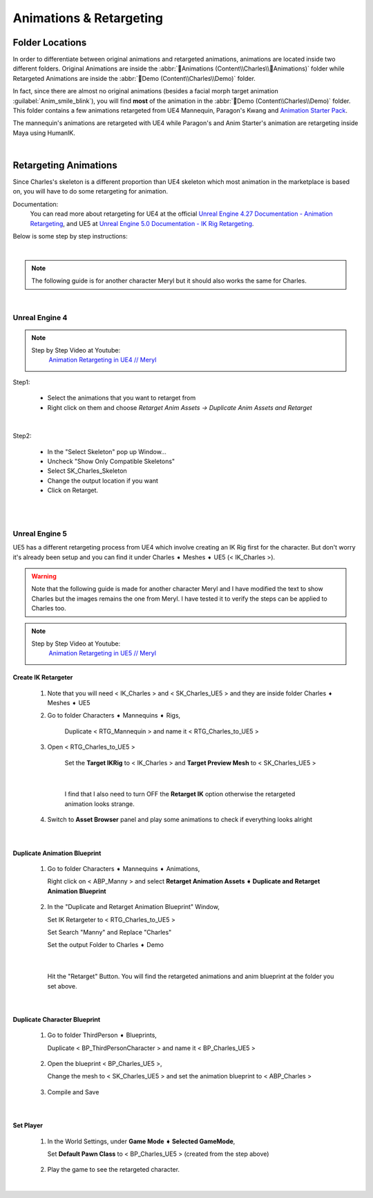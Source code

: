 
###############################
Animations & Retargeting
###############################

.. role:: folder

.. role:: strike
    :class: strike

Folder Locations
================

In order to differentiate between original animations and retargeted animations, animations are located inside two different folders. Original Animations are inside the :abbr:`📁Animations (Content\\Charles\\📁Animations)` folder while Retargeted Animations are inside the :abbr:`📁Demo (Content\\Charles\\Demo)` folder.

In fact, since there are almost no original animations (besides a facial morph target animation :guilabel:`Anim_smile_blink`), you will find **most** of the animation in the :abbr:`📁Demo (Content\\Charles\\Demo)` folder. This folder contains a few animations retargeted from UE4 Mannequin, Paragon's Kwang and `Animation Starter Pack <https://www.unrealengine.com/marketplace/en-US/product/animation-starter-pack>`_.

The mannequin's animations are retargeted with UE4 while Paragon's and Anim Starter's animation are retargeting inside Maya using HumanIK.

|

.. _retarget:

Retargeting Animations
======================

Since Charles's skeleton is a different proportion than UE4 skeleton which most animation in the marketplace is based on, you will have to do some retargeting for animation.

Documentation:
   You can read more about retargeting for UE4 at the official `Unreal Engine 4.27 Documentation - Animation Retargeting <https://docs.unrealengine.com/4.27/en-US/AnimatingObjects/SkeletalMeshAnimation/AnimationRetargeting/>`_, and UE5 at `Unreal Engine 5.0 Documentation - IK Rig Retargeting <https://docs.unrealengine.com/5.0/en-US/ik-rig-animation-retargeting-in-unreal-engine/>`_.

Below is some step by step instructions:

|

.. note::
	The following guide is for another character Meryl but it should also works the same for Charles.

|

Unreal Engine 4
---------------

.. note::
	Step by Step Video at Youtube:
		`Animation Retargeting in UE4 // Meryl <https://www.youtube.com/watch?v=EqlSjc5xunU>`_

Step1: 

 - Select the animations that you want to retarget from
 
 - Right click on them and choose *Retarget Anim Assets -> Duplicate Anim Assets and Retarget*

.. image:: /images/retarget-step1.jpg
	:align: center

|

Step2: 

 - In the "Select Skeleton" pop up Window...
 
 - Uncheck "Show Only Compatible Skeletons"
 
 - Select SK_Charles_Skeleton
 
 - Change the output location if you want

 - Click on Retarget.

.. image:: /images/retarget-step2.jpg
	:align: center


|
|

.. _retarget_ue5:

Unreal Engine 5
---------------

UE5 has a different retargeting process from UE4 which involve creating an IK Rig first for the character. But don't worry it's already been setup and you can find it under :folder:`Charles ➧ Meshes ➧ UE5` (< IK_Charles >).

.. warning::
   Note that the following guide is made for another character Meryl and I have modified the text to show Charles but the images remains the one from Meryl. I have tested it to verify the steps can be applied to Charles too.

.. note::
	Step by Step Video at Youtube:
		`Animation Retargeting in UE5 // Meryl <https://www.youtube.com/watch?v=JUodYLNm-b4>`_


Create IK Retargeter
^^^^^^^^^^^^^^^^^^^^

   #. Note that you will need < IK_Charles > and < SK_Charles_UE5 > and they are inside folder :folder:`Charles ➧ Meshes ➧ UE5`

      .. image:: /images/animations/retarget-ue5-copy-asset.jpg
		:align: center

   #. Go to folder :folder:`Characters ➧ Mannequins ➧ Rigs`,
     
	  Duplicate < RTG_Mannequin > and name it < RTG_Charles_to_UE5 > 

	  .. image:: /images/animations/retarget-ue5-duplicate-retargeter.jpg
		:align: center

   #. Open < RTG_Charles_to_UE5 >
     
	  Set the **Target IKRig** to < IK_Charles > and **Target Preview Mesh** to < SK_Charles_UE5 >

	  .. image:: /images/animations/retarget-ue5-set-target-ikrig.jpg
		:align: center

      |

	  I find that I also need to turn OFF the **Retarget IK** option otherwise the retargeted animation looks strange.

	  .. image:: /images/animations/retarget-ue5-turn-off-retarget-ik.jpg
		:align: center

   #. Switch to **Asset Browser** panel and play some animations to check if everything looks alright

|

Duplicate Animation Blueprint
^^^^^^^^^^^^^^^^^^^^^^^^^^^^^

   #. Go to folder :folder:`Characters ➧ Mannequins ➧ Animations`,

      Right click on < ABP_Manny > and select **Retarget Animation Assets ➧ Duplicate and Retarget Animation Blueprint**

	  .. image:: /images/animations/retarget-ue5-retarget-animbp.jpg
		:align: center

   #. In the "Duplicate and Retarget Animation Blueprint" Window,

      Set IK Retargeter to < RTG_Charles_to_UE5 >

      Set Search "Manny" and Replace "Charles"

      Set the output Folder to :folder:`Charles ➧ Demo`

	  .. image:: /images/animations/retarget-ue5-retarget-animbp-window.jpg
		:align: center
	
	  |

      Hit the "Retarget" Button. You will find the retargeted animations and anim blueprint at the folder you set above.

|

Duplicate Character Blueprint
^^^^^^^^^^^^^^^^^^^^^^^^^^^^^

   #. Go to folder :folder:`ThirdPerson ➧ Blueprints`,

      Duplicate < BP_ThirdPersonCharacter > and name it < BP_Charles_UE5 >

	  .. image:: /images/animations/retarget-ue5-duplicate-bp.jpg
		:align: center

   #. Open the blueprint < BP_Charles_UE5 >,

      Change the mesh to < SK_Charles_UE5 > and set the animation blueprint to < ABP_Charles >

	  .. image:: /images/animations/retarget-ue5-edit-bp.jpg
		:align: center

   #. Compile and Save

|

Set Player
^^^^^^^^^^

   #. In the World Settings, under **Game Mode ➧ Selected GameMode**,

      Set **Default Pawn Class** to < BP_Charles_UE5 > (created from the step above)

	  .. image:: /images/animations/retarget-ue5-world-settings.jpg
		:align: center

   #. Play the game to see the retargeted character.

      .. image:: /images/animations/retarget-ue5-done.jpg
		:align: center

|